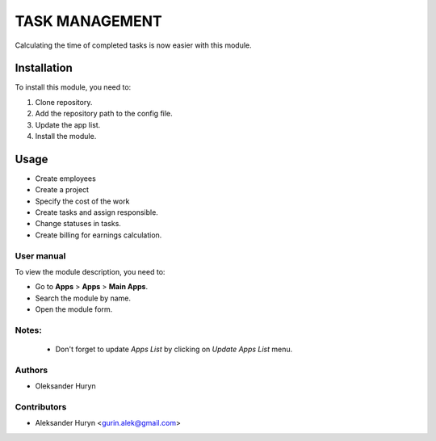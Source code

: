 ==========================
TASK MANAGEMENT
==========================

Calculating the time of completed tasks is now easier with this module.

Installation
============

To install this module, you need to:

#. Clone repository.
#. Add the repository path to the config file.
#. Update the app list.
#. Install the module.


Usage
=====
* Create employees
* Create a project
* Specify the cost of the work
* Create tasks and assign responsible.
* Change statuses in tasks.
* Create billing for earnings calculation.

User manual
-----------

To view the module description, you need to:

* Go to **Apps** > **Apps** > **Main Apps**.

* Search the module by name.

* Open the module form.

Notes:
------

  - Don't forget to update `Apps List` by clicking on `Update Apps List` menu.

Authors
-------

* Oleksander Huryn

Contributors
------------

* Aleksander Huryn <gurin.alek@gmail.com>
